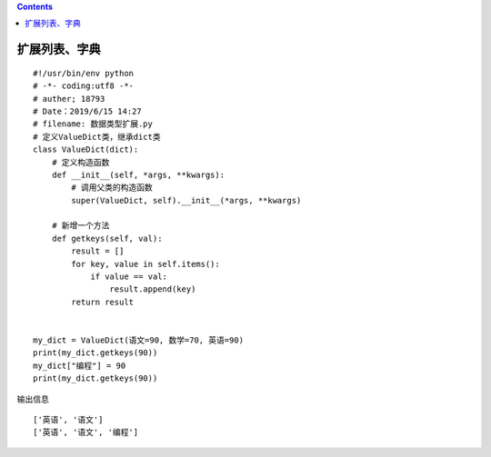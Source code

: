 .. contents::
   :depth: 3
..

扩展列表、字典
==============

::

   #!/usr/bin/env python
   # -*- coding:utf8 -*-
   # auther; 18793
   # Date：2019/6/15 14:27
   # filename: 数据类型扩展.py
   # 定义ValueDict类，继承dict类
   class ValueDict(dict):
       # 定义构造函数
       def __init__(self, *args, **kwargs):
           # 调用父类的构造函数
           super(ValueDict, self).__init__(*args, **kwargs)

       # 新增一个方法
       def getkeys(self, val):
           result = []
           for key, value in self.items():
               if value == val:
                   result.append(key)
           return result


   my_dict = ValueDict(语文=90, 数学=70, 英语=90)
   print(my_dict.getkeys(90))
   my_dict["编程"] = 90
   print(my_dict.getkeys(90))

输出信息

::

   ['英语', '语文']
   ['英语', '语文', '编程']
